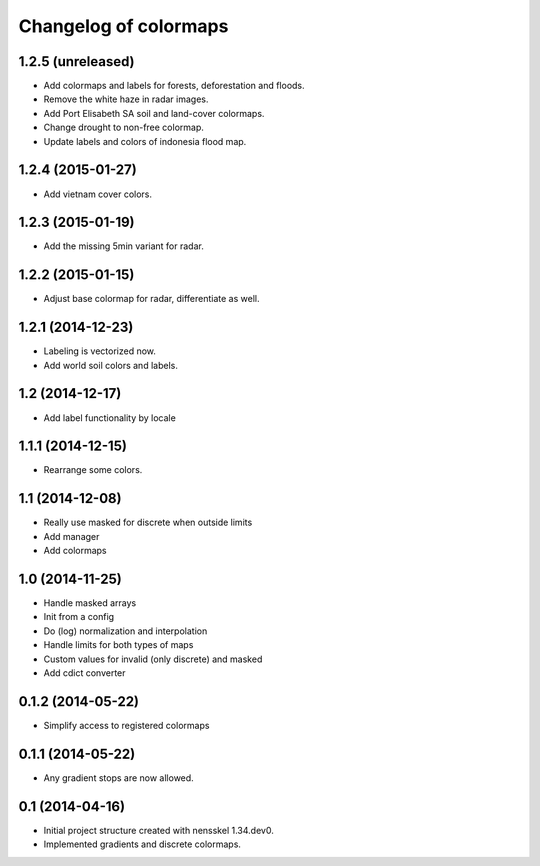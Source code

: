 Changelog of colormaps
===================================================


1.2.5 (unreleased)
------------------

- Add colormaps and labels for forests, deforestation and floods.

- Remove the white haze in radar images.

- Add Port Elisabeth SA soil and land-cover colormaps.

- Change drought to non-free colormap.

- Update labels and colors of indonesia flood map.


1.2.4 (2015-01-27)
------------------

- Add vietnam cover colors.


1.2.3 (2015-01-19)
------------------

- Add the missing 5min variant for radar.


1.2.2 (2015-01-15)
------------------

- Adjust base colormap for radar, differentiate as well.


1.2.1 (2014-12-23)
------------------

- Labeling is vectorized now.

- Add world soil colors and labels.


1.2 (2014-12-17)
----------------

- Add label functionality by locale


1.1.1 (2014-12-15)
------------------

- Rearrange some colors.


1.1 (2014-12-08)
----------------

- Really use masked for discrete when outside limits

- Add manager

- Add colormaps


1.0 (2014-11-25)
----------------

- Handle masked arrays

- Init from a config

- Do (log) normalization and interpolation

- Handle limits for both types of maps

- Custom values for invalid (only discrete) and masked

- Add cdict converter


0.1.2 (2014-05-22)
------------------

- Simplify access to registered colormaps


0.1.1 (2014-05-22)
------------------

- Any gradient stops are now allowed.


0.1 (2014-04-16)
----------------

- Initial project structure created with nensskel 1.34.dev0.

- Implemented gradients and discrete colormaps.
